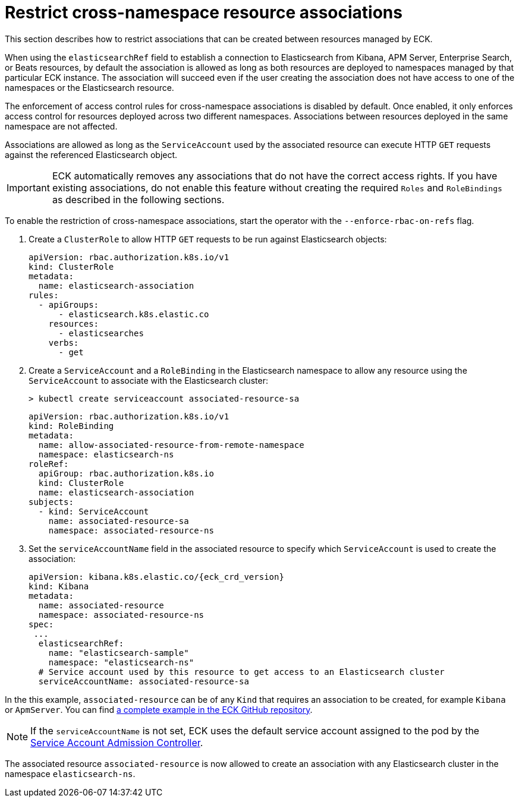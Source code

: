 :page_id: restrict-cross-namespace-associations
ifdef::env-github[]
****
link:https://www.elastic.co/guide/en/cloud-on-k8s/master/k8s-{page_id}.html[View this document on the Elastic website]
****
endif::[]
[id="{p}-{page_id}"]
= Restrict cross-namespace resource associations

This section describes how to restrict associations that can be created between resources managed by ECK.

When using the `elasticsearchRef` field to establish a connection to Elasticsearch from Kibana, APM Server, Enterprise Search, or Beats resources, by default the association is allowed as long as both resources are deployed to namespaces managed by that particular ECK instance. The association will succeed even if the user creating the association does not have access to one of the namespaces or the Elasticsearch resource.

The enforcement of access control rules for cross-namespace associations is disabled by default. Once enabled, it only enforces access control for resources deployed across two different namespaces. Associations between resources deployed in the same namespace are not affected.

Associations are allowed as long as the `ServiceAccount` used by the associated resource can execute HTTP `GET` requests against the referenced Elasticsearch object.

IMPORTANT: ECK automatically removes any associations that do not have the correct access rights. If you have existing associations, do not enable this feature without creating the required `Roles` and `RoleBindings` as described in the following sections.

To enable the restriction of cross-namespace associations, start the operator with the `--enforce-rbac-on-refs` flag.

. Create a `ClusterRole` to allow HTTP `GET` requests to be run against Elasticsearch objects:
+
[source,yaml]
----
apiVersion: rbac.authorization.k8s.io/v1
kind: ClusterRole
metadata:
  name: elasticsearch-association
rules:
  - apiGroups:
      - elasticsearch.k8s.elastic.co
    resources:
      - elasticsearches
    verbs:
      - get
----

. Create a `ServiceAccount` and a `RoleBinding` in the Elasticsearch namespace to allow any resource using the `ServiceAccount` to associate with the Elasticsearch cluster:
+
[source,sh]
----
> kubectl create serviceaccount associated-resource-sa
----
+
[source,yaml]
----
apiVersion: rbac.authorization.k8s.io/v1
kind: RoleBinding
metadata:
  name: allow-associated-resource-from-remote-namespace
  namespace: elasticsearch-ns
roleRef:
  apiGroup: rbac.authorization.k8s.io
  kind: ClusterRole
  name: elasticsearch-association
subjects:
  - kind: ServiceAccount
    name: associated-resource-sa
    namespace: associated-resource-ns
----

. Set the `serviceAccountName` field in the associated resource to specify which `ServiceAccount` is used to create the association:
+
[source,yaml,subs="attributes"]
----
apiVersion: kibana.k8s.elastic.co/{eck_crd_version}
kind: Kibana
metadata:
  name: associated-resource
  namespace: associated-resource-ns
spec:
 ...
  elasticsearchRef:
    name: "elasticsearch-sample"
    namespace: "elasticsearch-ns"
  # Service account used by this resource to get access to an Elasticsearch cluster
  serviceAccountName: associated-resource-sa
----

In the this example, `associated-resource` can be of any `Kind` that requires an association to be created, for example `Kibana` or `ApmServer`.
You can find link:{eck_github}/blob/{eck_release_branch}/config/recipes/associations-rbac/apm_es_kibana_rbac.yaml[a complete example in the ECK GitHub repository].

NOTE: If the `serviceAccountName` is not set, ECK uses the default service account assigned to the pod by the link:https://kubernetes.io/docs/reference/access-authn-authz/service-accounts-admin/#service-account-admission-controller[Service Account Admission Controller].

The associated resource `associated-resource` is now allowed to create an association with any Elasticsearch cluster in the namespace `elasticsearch-ns`.
